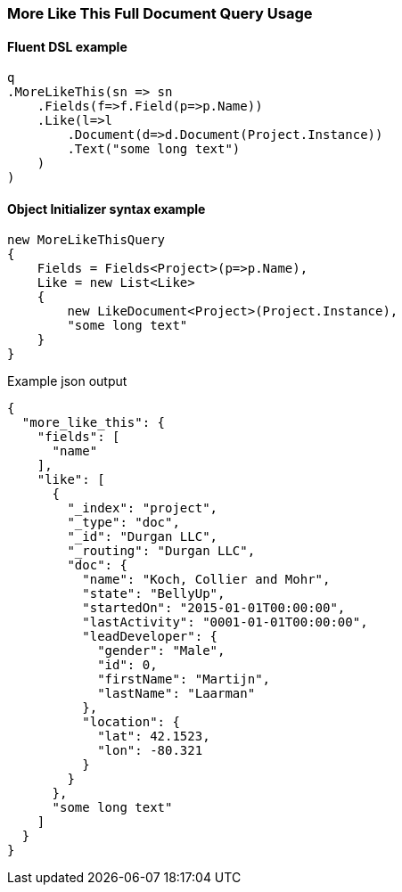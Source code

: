 :ref_current: https://www.elastic.co/guide/en/elasticsearch/reference/6.4

:github: https://github.com/elastic/elasticsearch-net

:nuget: https://www.nuget.org/packages

////
IMPORTANT NOTE
==============
This file has been generated from https://github.com/elastic/elasticsearch-net/tree/6.x/src/Tests/Tests/QueryDsl/Specialized/MoreLikeThis/MoreLikeThisFullDocumentQueryUsageTests.cs. 
If you wish to submit a PR for any spelling mistakes, typos or grammatical errors for this file,
please modify the original csharp file found at the link and submit the PR with that change. Thanks!
////

[[more-like-this-full-document-query-usage]]
=== More Like This Full Document Query Usage

==== Fluent DSL example

[source,csharp]
----
q
.MoreLikeThis(sn => sn
    .Fields(f=>f.Field(p=>p.Name))
    .Like(l=>l
        .Document(d=>d.Document(Project.Instance))
        .Text("some long text")
    )
)
----

==== Object Initializer syntax example

[source,csharp]
----
new MoreLikeThisQuery
{
    Fields = Fields<Project>(p=>p.Name),
    Like = new List<Like>
    {
        new LikeDocument<Project>(Project.Instance),
        "some long text"
    }
}
----

[source,javascript]
.Example json output
----
{
  "more_like_this": {
    "fields": [
      "name"
    ],
    "like": [
      {
        "_index": "project",
        "_type": "doc",
        "_id": "Durgan LLC",
        "_routing": "Durgan LLC",
        "doc": {
          "name": "Koch, Collier and Mohr",
          "state": "BellyUp",
          "startedOn": "2015-01-01T00:00:00",
          "lastActivity": "0001-01-01T00:00:00",
          "leadDeveloper": {
            "gender": "Male",
            "id": 0,
            "firstName": "Martijn",
            "lastName": "Laarman"
          },
          "location": {
            "lat": 42.1523,
            "lon": -80.321
          }
        }
      },
      "some long text"
    ]
  }
}
----

